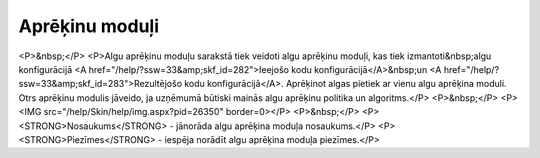 .. 213 ===================Aprēķinu moduļi=================== <P>&nbsp;</P>
<P>Algu aprēķinu moduļu sarakstā tiek veidoti algu aprēķinu moduļi, kas tiek izmantoti&nbsp;algu konfigurācijā <A href="/help/?ssw=33&amp;skf_id=282">Ieejošo kodu konfigurācijā</A>&nbsp;un <A href="/help/?ssw=33&amp;skf_id=283">Rezultējošo kodu konfigurācijā</A>. Aprēķinot algas pietiek ar vienu algu aprēķina moduli. Otrs aprēķinu modulis jāveido, ja uzņēmumā būtiski mainās algu aprēķinu politika un algoritms.</P>
<P>&nbsp;</P>
<P><IMG src="/help/Skin/help/img.aspx?pid=26350" border=0></P>
<P>&nbsp;</P>
<P><STRONG>Nosaukums</STRONG> - jānorāda algu aprēķina moduļa nosaukums.</P>
<P><STRONG>Piezīmes</STRONG> - iespēja norādīt algu aprēķina moduļa piezīmes.</P> 